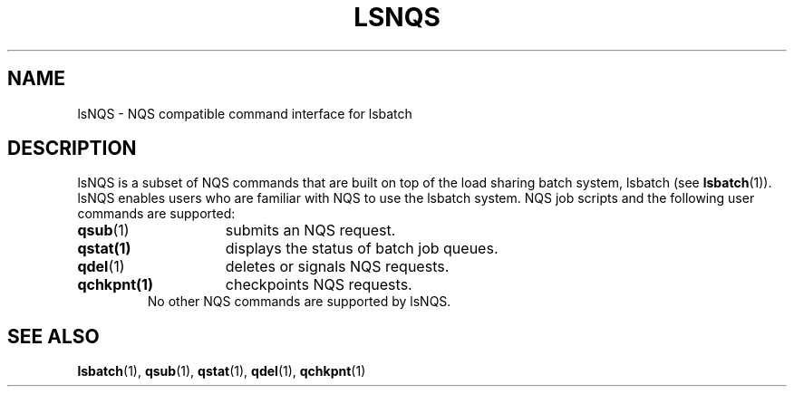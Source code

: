 .ds ]W %
.ds ]L
.TH LSNQS 1 "1 August 1998"
.SH NAME
lsNQS \- NQS compatible command interface for lsbatch
.SH DESCRIPTION
lsNQS is a subset of NQS commands that are built on top of the load
sharing batch system, lsbatch (see
.BR lsbatch (1)).
lsNQS enables users who are familiar with NQS to use the
lsbatch system.
NQS job scripts and the following user commands are supported:
.TP 15
.BR qsub (1)
submits an NQS request.
.TP 15
.BR qstat(1)
displays the status of batch job queues.
.TP 15
.BR qdel (1)
deletes or signals NQS requests.
.TP 15
.BR qchkpnt(1)
checkpoints NQS requests.
.TP 15
.LP
No other NQS commands are supported by lsNQS.
.SH "SEE ALSO"
.BR lsbatch (1),
.BR qsub (1),
.BR qstat (1),
.BR qdel (1),
.BR qchkpnt (1)
